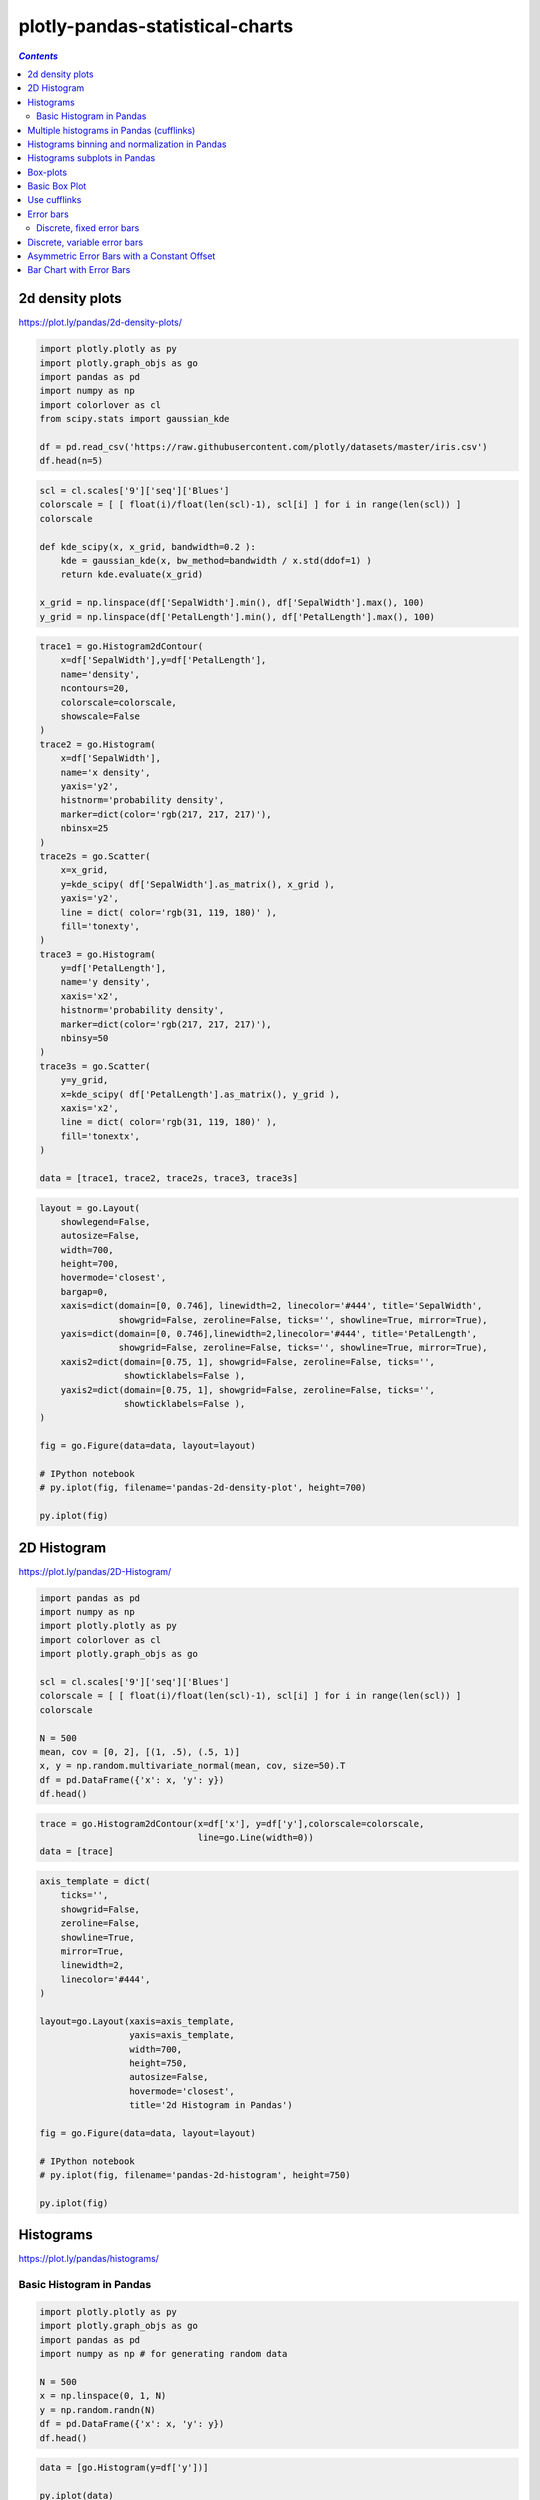 ################################
plotly-pandas-statistical-charts
################################

.. contents:: `Contents`
   :depth: 2
   :local:


2d density plots
================

https://plot.ly/pandas/2d-density-plots/

.. code:: python

    import plotly.plotly as py
    import plotly.graph_objs as go
    import pandas as pd
    import numpy as np
    import colorlover as cl
    from scipy.stats import gaussian_kde
    
    df = pd.read_csv('https://raw.githubusercontent.com/plotly/datasets/master/iris.csv')
    df.head(n=5)




.. raw:: html

    <div>
    <table border="1" class="dataframe">
      <thead>
        <tr style="text-align: right;">
          <th></th>
          <th>SepalLength</th>
          <th>SepalWidth</th>
          <th>PetalLength</th>
          <th>PetalWidth</th>
          <th>Name</th>
        </tr>
      </thead>
      <tbody>
        <tr>
          <th>0</th>
          <td>5.1</td>
          <td>3.5</td>
          <td>1.4</td>
          <td>0.2</td>
          <td>Iris-setosa</td>
        </tr>
        <tr>
          <th>1</th>
          <td>4.9</td>
          <td>3.0</td>
          <td>1.4</td>
          <td>0.2</td>
          <td>Iris-setosa</td>
        </tr>
        <tr>
          <th>2</th>
          <td>4.7</td>
          <td>3.2</td>
          <td>1.3</td>
          <td>0.2</td>
          <td>Iris-setosa</td>
        </tr>
        <tr>
          <th>3</th>
          <td>4.6</td>
          <td>3.1</td>
          <td>1.5</td>
          <td>0.2</td>
          <td>Iris-setosa</td>
        </tr>
        <tr>
          <th>4</th>
          <td>5.0</td>
          <td>3.6</td>
          <td>1.4</td>
          <td>0.2</td>
          <td>Iris-setosa</td>
        </tr>
      </tbody>
    </table>
    </div>



.. code:: python

    scl = cl.scales['9']['seq']['Blues']
    colorscale = [ [ float(i)/float(len(scl)-1), scl[i] ] for i in range(len(scl)) ]
    colorscale
    
    def kde_scipy(x, x_grid, bandwidth=0.2 ):
        kde = gaussian_kde(x, bw_method=bandwidth / x.std(ddof=1) )
        return kde.evaluate(x_grid)
    
    x_grid = np.linspace(df['SepalWidth'].min(), df['SepalWidth'].max(), 100)
    y_grid = np.linspace(df['PetalLength'].min(), df['PetalLength'].max(), 100)

.. code:: python

    trace1 = go.Histogram2dContour(
        x=df['SepalWidth'],y=df['PetalLength'],
        name='density',
        ncontours=20,
        colorscale=colorscale,
        showscale=False
    )
    trace2 = go.Histogram(
        x=df['SepalWidth'],
        name='x density',
        yaxis='y2',
        histnorm='probability density',
        marker=dict(color='rgb(217, 217, 217)'),
        nbinsx=25
    )
    trace2s = go.Scatter(
        x=x_grid,
        y=kde_scipy( df['SepalWidth'].as_matrix(), x_grid ),
        yaxis='y2',
        line = dict( color='rgb(31, 119, 180)' ),
        fill='tonexty',
    )
    trace3 = go.Histogram(
        y=df['PetalLength'],
        name='y density',
        xaxis='x2',
        histnorm='probability density',
        marker=dict(color='rgb(217, 217, 217)'),
        nbinsy=50
    )
    trace3s = go.Scatter(
        y=y_grid,
        x=kde_scipy( df['PetalLength'].as_matrix(), y_grid ),
        xaxis='x2',
        line = dict( color='rgb(31, 119, 180)' ),
        fill='tonextx',
    )
    
    data = [trace1, trace2, trace2s, trace3, trace3s]

.. code:: python

    layout = go.Layout(
        showlegend=False,
        autosize=False,
        width=700,
        height=700,
        hovermode='closest',
        bargap=0,
        xaxis=dict(domain=[0, 0.746], linewidth=2, linecolor='#444', title='SepalWidth',
                   showgrid=False, zeroline=False, ticks='', showline=True, mirror=True),
        yaxis=dict(domain=[0, 0.746],linewidth=2,linecolor='#444', title='PetalLength',
                   showgrid=False, zeroline=False, ticks='', showline=True, mirror=True),
        xaxis2=dict(domain=[0.75, 1], showgrid=False, zeroline=False, ticks='',
                    showticklabels=False ),
        yaxis2=dict(domain=[0.75, 1], showgrid=False, zeroline=False, ticks='',
                    showticklabels=False ),
    )
    
    fig = go.Figure(data=data, layout=layout)
    
    # IPython notebook
    # py.iplot(fig, filename='pandas-2d-density-plot', height=700)
    
    py.iplot(fig)




.. raw:: html

    <iframe id="igraph" scrolling="no" style="border:none;" seamless="seamless" src="https://plot.ly/~takanori/1163.embed?share_key=vYevLfD8XnVeqcrhvSSKV1" height="700px" width="700px"></iframe>



2D Histogram
============

https://plot.ly/pandas/2D-Histogram/

.. code:: python

    import pandas as pd
    import numpy as np
    import plotly.plotly as py
    import colorlover as cl
    import plotly.graph_objs as go
    
    scl = cl.scales['9']['seq']['Blues']
    colorscale = [ [ float(i)/float(len(scl)-1), scl[i] ] for i in range(len(scl)) ]
    colorscale
    
    N = 500
    mean, cov = [0, 2], [(1, .5), (.5, 1)]
    x, y = np.random.multivariate_normal(mean, cov, size=50).T
    df = pd.DataFrame({'x': x, 'y': y})
    df.head()




.. raw:: html

    <div>
    <table border="1" class="dataframe">
      <thead>
        <tr style="text-align: right;">
          <th></th>
          <th>x</th>
          <th>y</th>
        </tr>
      </thead>
      <tbody>
        <tr>
          <th>0</th>
          <td>0.4034</td>
          <td>2.3244</td>
        </tr>
        <tr>
          <th>1</th>
          <td>-0.3997</td>
          <td>0.7038</td>
        </tr>
        <tr>
          <th>2</th>
          <td>0.9448</td>
          <td>0.8596</td>
        </tr>
        <tr>
          <th>3</th>
          <td>1.8877</td>
          <td>2.5425</td>
        </tr>
        <tr>
          <th>4</th>
          <td>-0.0036</td>
          <td>2.0887</td>
        </tr>
      </tbody>
    </table>
    </div>



.. code:: python

    trace = go.Histogram2dContour(x=df['x'], y=df['y'],colorscale=colorscale,
                                  line=go.Line(width=0))
    data = [trace]

.. code:: python

    axis_template = dict(
        ticks='',
        showgrid=False,
        zeroline=False,
        showline=True,
        mirror=True,
        linewidth=2,
        linecolor='#444',
    )
    
    layout=go.Layout(xaxis=axis_template,
                     yaxis=axis_template,
                     width=700,
                     height=750,
                     autosize=False,
                     hovermode='closest',
                     title='2d Histogram in Pandas')
    
    fig = go.Figure(data=data, layout=layout)
    
    # IPython notebook
    # py.iplot(fig, filename='pandas-2d-histogram', height=750)
    
    py.iplot(fig)




.. raw:: html

    <iframe id="igraph" scrolling="no" style="border:none;" seamless="seamless" src="https://plot.ly/~takanori/1165.embed?share_key=5nxmpJZznuCtI7y2E21jQR" height="750px" width="700px"></iframe>



Histograms
==========

https://plot.ly/pandas/histograms/

Basic Histogram in Pandas
-------------------------

.. code:: python

    import plotly.plotly as py
    import plotly.graph_objs as go
    import pandas as pd
    import numpy as np # for generating random data
    
    N = 500
    x = np.linspace(0, 1, N)
    y = np.random.randn(N)
    df = pd.DataFrame({'x': x, 'y': y})
    df.head()




.. raw:: html

    <div>
    <table border="1" class="dataframe">
      <thead>
        <tr style="text-align: right;">
          <th></th>
          <th>x</th>
          <th>y</th>
        </tr>
      </thead>
      <tbody>
        <tr>
          <th>0</th>
          <td>0.000</td>
          <td>1.0367</td>
        </tr>
        <tr>
          <th>1</th>
          <td>0.002</td>
          <td>0.2627</td>
        </tr>
        <tr>
          <th>2</th>
          <td>0.004</td>
          <td>-1.1100</td>
        </tr>
        <tr>
          <th>3</th>
          <td>0.006</td>
          <td>0.7940</td>
        </tr>
        <tr>
          <th>4</th>
          <td>0.008</td>
          <td>-0.8815</td>
        </tr>
      </tbody>
    </table>
    </div>



.. code:: python

    data = [go.Histogram(y=df['y'])]
    
    py.iplot(data)




.. raw:: html

    <iframe id="igraph" scrolling="no" style="border:none;" seamless="seamless" src="https://plot.ly/~takanori/1167.embed?share_key=njRIqU61JGffxCDr3a6Jzq" height="525px" width="100%"></iframe>



Multiple histograms in Pandas (cufflinks)
=========================================

.. code:: python

    import plotly.plotly as py
    import cufflinks as cf
    import pandas as pd
    import numpy as np
    
    cf.set_config_file(offline=False, world_readable=True, theme='pearl')
    
    df = pd.DataFrame({'a': np.random.randn(1000) + 1,
                       'b': np.random.randn(1000),
                       'c': np.random.randn(1000) - 1})
    df.head(2)
    
    df.iplot(kind='histogram', filename='cufflinks/multiple-histograms')




.. raw:: html

    <iframe id="igraph" scrolling="no" style="border:none;" seamless="seamless" src="https://plot.ly/~takanori/1169.embed" height="525px" width="100%"></iframe>



Histograms binning and normalization in Pandas
==============================================

.. code:: python

    cf.set_config_file(offline=False, world_readable=True, theme='pearl')
    
    df = pd.DataFrame({'a': np.random.randn(1000) + 1,
                       'b': np.random.randn(1000),
                       'c': np.random.randn(1000) - 1})
    df.head(2)




.. raw:: html

    <div>
    <table border="1" class="dataframe">
      <thead>
        <tr style="text-align: right;">
          <th></th>
          <th>a</th>
          <th>b</th>
          <th>c</th>
        </tr>
      </thead>
      <tbody>
        <tr>
          <th>0</th>
          <td>0.2845</td>
          <td>0.4508</td>
          <td>-3.9424</td>
        </tr>
        <tr>
          <th>1</th>
          <td>0.4592</td>
          <td>-0.8170</td>
          <td>-0.8843</td>
        </tr>
      </tbody>
    </table>
    </div>



.. code:: python

    df.iplot(kind='histogram', barmode='stack', bins=100, histnorm='probability', filename='cufflinks/histogram-binning')




.. raw:: html

    <iframe id="igraph" scrolling="no" style="border:none;" seamless="seamless" src="https://plot.ly/~takanori/1171.embed" height="525px" width="100%"></iframe>



Histograms subplots in Pandas
=============================

.. code:: python

    cf.set_config_file(offline=False, world_readable=True, theme='pearl')
    
    df = pd.DataFrame({'a': np.random.randn(1000) + 1,
                       'b': np.random.randn(1000),
                       'c': np.random.randn(1000) - 1})
    df.iplot(kind='histogram', subplots=True, shape=(3, 1), filename='cufflinks/histogram-subplots')




.. raw:: html

    <iframe id="igraph" scrolling="no" style="border:none;" seamless="seamless" src="https://plot.ly/~takanori/1173.embed" height="525px" width="100%"></iframe>



Box-plots
=========

https://plot.ly/pandas/box-plots/

Basic Box Plot
==============

.. code:: python

    import string
    N = 100
    y_vals = {}
    for letter in list(string.ascii_uppercase):
         y_vals[letter] = np.random.randn(N)+(3*np.random.randn())
            
    df = pd.DataFrame(y_vals)
    df.head()




.. raw:: html

    <div>
    <table border="1" class="dataframe">
      <thead>
        <tr style="text-align: right;">
          <th></th>
          <th>A</th>
          <th>B</th>
          <th>C</th>
          <th>D</th>
          <th>E</th>
          <th>F</th>
          <th>G</th>
          <th>H</th>
          <th>I</th>
          <th>J</th>
          <th>K</th>
          <th>L</th>
          <th>M</th>
          <th>N</th>
          <th>O</th>
          <th>P</th>
          <th>Q</th>
          <th>R</th>
          <th>S</th>
          <th>T</th>
          <th>U</th>
          <th>V</th>
          <th>W</th>
          <th>X</th>
          <th>Y</th>
          <th>Z</th>
        </tr>
      </thead>
      <tbody>
        <tr>
          <th>0</th>
          <td>-5.0425</td>
          <td>-3.3699</td>
          <td>6.8538</td>
          <td>-1.6171</td>
          <td>2.3114</td>
          <td>-1.7960</td>
          <td>-0.8201</td>
          <td>-0.5109</td>
          <td>-1.1053</td>
          <td>-1.9840</td>
          <td>1.2007</td>
          <td>1.4807</td>
          <td>5.8134</td>
          <td>1.1985</td>
          <td>1.0682</td>
          <td>4.6990</td>
          <td>2.3529</td>
          <td>3.9780</td>
          <td>-0.6910</td>
          <td>-1.2608</td>
          <td>7.4461</td>
          <td>-0.4487</td>
          <td>-6.1362</td>
          <td>0.2122</td>
          <td>0.5586</td>
          <td>-0.3180</td>
        </tr>
        <tr>
          <th>1</th>
          <td>-6.1272</td>
          <td>-4.5187</td>
          <td>4.3415</td>
          <td>-1.2513</td>
          <td>3.3162</td>
          <td>-2.9938</td>
          <td>-1.7715</td>
          <td>0.1643</td>
          <td>-0.0869</td>
          <td>0.1496</td>
          <td>1.1740</td>
          <td>2.7700</td>
          <td>4.7558</td>
          <td>1.2114</td>
          <td>-0.9190</td>
          <td>4.4184</td>
          <td>2.0542</td>
          <td>3.0037</td>
          <td>-1.1659</td>
          <td>-0.1671</td>
          <td>8.8519</td>
          <td>0.3663</td>
          <td>-2.2363</td>
          <td>-0.6336</td>
          <td>1.2677</td>
          <td>0.7169</td>
        </tr>
        <tr>
          <th>2</th>
          <td>-5.2781</td>
          <td>-3.7951</td>
          <td>5.0198</td>
          <td>-2.3342</td>
          <td>-0.0082</td>
          <td>-2.4174</td>
          <td>-1.2025</td>
          <td>1.6470</td>
          <td>-1.4537</td>
          <td>2.5710</td>
          <td>3.2047</td>
          <td>1.5570</td>
          <td>3.6528</td>
          <td>1.8075</td>
          <td>2.5396</td>
          <td>2.4110</td>
          <td>1.6519</td>
          <td>4.0454</td>
          <td>-1.5429</td>
          <td>1.0027</td>
          <td>8.7016</td>
          <td>1.1991</td>
          <td>-3.2211</td>
          <td>-1.6636</td>
          <td>0.2411</td>
          <td>0.5025</td>
        </tr>
        <tr>
          <th>3</th>
          <td>-7.2169</td>
          <td>-3.1105</td>
          <td>6.7607</td>
          <td>-1.6218</td>
          <td>0.9417</td>
          <td>-2.4659</td>
          <td>-1.6418</td>
          <td>1.9088</td>
          <td>-0.6713</td>
          <td>-0.9763</td>
          <td>2.6385</td>
          <td>3.0004</td>
          <td>4.8361</td>
          <td>0.5799</td>
          <td>2.0742</td>
          <td>3.7853</td>
          <td>1.4448</td>
          <td>3.0956</td>
          <td>-2.6838</td>
          <td>0.0165</td>
          <td>8.8431</td>
          <td>-0.6923</td>
          <td>-3.3014</td>
          <td>-2.6403</td>
          <td>1.8809</td>
          <td>0.3870</td>
        </tr>
        <tr>
          <th>4</th>
          <td>-6.8792</td>
          <td>-2.4280</td>
          <td>4.9365</td>
          <td>-0.9765</td>
          <td>2.2800</td>
          <td>-3.4812</td>
          <td>-1.8046</td>
          <td>0.7628</td>
          <td>0.9362</td>
          <td>-0.5460</td>
          <td>1.7721</td>
          <td>1.1082</td>
          <td>4.4289</td>
          <td>1.1012</td>
          <td>1.5376</td>
          <td>5.1927</td>
          <td>3.1119</td>
          <td>2.9087</td>
          <td>-0.1830</td>
          <td>-0.5429</td>
          <td>7.3782</td>
          <td>-0.4956</td>
          <td>-3.6373</td>
          <td>-0.6911</td>
          <td>0.7708</td>
          <td>-0.8772</td>
        </tr>
      </tbody>
    </table>
    </div>



.. code:: python

    data = []
    
    for col in df.columns:
        print col,
        data.append(  go.Box( y=df[col], name=col, showlegend=False ) )
    
    # add line connecting each mean
    data.append( go.Scatter( x = df.columns, y = df.mean(), mode='lines', name='mean' ) )
    
    # IPython notebook
    py.iplot(data, filename='pandas-box-plot')


.. parsed-literal::
    :class: myliteral

    A B C D E F G H I J K L M N O P Q R S T U V W X Y Z



.. raw:: html

    <iframe id="igraph" scrolling="no" style="border:none;" seamless="seamless" src="https://plot.ly/~takanori/1086.embed?share_key=PThoG37kcSfh8A7f3hhxrX" height="525px" width="100%"></iframe>



.. parsed-literal::
    :class: myliteral

    


Use cufflinks
=============

.. code:: python

    cf.set_config_file(offline=False, world_readable=True, theme='ggplot')
    
    df = pd.DataFrame(np.random.rand(10, 5), columns=['A', 'B', 'C', 'D', 'E'])
    df.iplot(kind='box', filename='cufflinks/box-plots')




.. raw:: html

    <iframe id="igraph" scrolling="no" style="border:none;" seamless="seamless" src="https://plot.ly/~takanori/1175.embed" height="525px" width="100%"></iframe>



Error bars
==========

https://plot.ly/pandas/error-bars/

Discrete, fixed error bars
--------------------------

Assign ``error_y`` in the ``Scatter`` object

.. code:: python

    error_y=dict(
        type='percent',
        value=df['10 Min Sampled Avg'].std(),
        thickness=1,
        width=0,
        color='#444',
        opacity=0.8
    )
    data = [go.Scatter(x=df['Time'],y=df['10 Min Sampled Avg'],mode='lines',error_y=error_y)]

.. code:: python

    df = pd.read_csv('https://raw.githubusercontent.com/plotly/datasets/master/wind_speed_laurel_nebraska.csv')
    df.head()




.. raw:: html

    <div>
    <table border="1" class="dataframe">
      <thead>
        <tr style="text-align: right;">
          <th></th>
          <th>10 Min Std Dev</th>
          <th>Time</th>
          <th>10 Min Sampled Avg</th>
        </tr>
      </thead>
      <tbody>
        <tr>
          <th>0</th>
          <td>2.73</td>
          <td>2001-06-11 11:00</td>
          <td>22.3</td>
        </tr>
        <tr>
          <th>1</th>
          <td>1.98</td>
          <td>2001-06-11 11:10</td>
          <td>23.0</td>
        </tr>
        <tr>
          <th>2</th>
          <td>1.87</td>
          <td>2001-06-11 11:20</td>
          <td>23.3</td>
        </tr>
        <tr>
          <th>3</th>
          <td>2.03</td>
          <td>2001-06-11 11:30</td>
          <td>22.0</td>
        </tr>
        <tr>
          <th>4</th>
          <td>3.10</td>
          <td>2001-06-11 11:40</td>
          <td>20.5</td>
        </tr>
      </tbody>
    </table>
    </div>



.. code:: python

    error_y=dict(
        type='percent',
        value=df['10 Min Sampled Avg'].std(),
        thickness=1,
        width=0,
        color='#444',
        opacity=0.8
    )

.. code:: python

    trace = go.Scatter(x=df['Time'],y=df['10 Min Sampled Avg'],mode='lines',error_y=error_y)
    data = [trace]
    layout = go.Layout(
        yaxis=dict(title='Wind speed (m/s)'),
        title='Discrete, fixed value error bars</br>Notice the hover text!')
        

.. code:: python

    fig = go.Figure(data=data, layout=layout)
    
    # IPython notebook
    py.iplot(fig, filename='pandas-fixed-error-bars')




.. raw:: html

    <iframe id="igraph" scrolling="no" style="border:none;" seamless="seamless" src="https://plot.ly/~takanori/1088.embed?share_key=9CcXujyo8n0eiwhKp3nHw0" height="525px" width="100%"></iframe>



Discrete, variable error bars
=============================

instead of ``value``, pass ``array`` to ``error_y``

.. code:: python

    # from part 1
    # error_y=dict(type='percent',value=df['10 Min Sampled Avg'].std(),
    #              thickness=1,width=0,color='#444',opacity=0.8)
    error_y=dict(type='percent',array=df['10 Min Std Dev'],
                 thickness=1,width=0,color='#444',opacity=0.8)
    
    # below is same as part1
    trace = go.Scatter(x=df['Time'],y=df['10 Min Sampled Avg'],mode='lines',error_y=error_y)
    data = [trace]
    
    layout.update({'title':'Discrete, variable value error bars</br>Notice the hover text!'})
    fig = go.Figure(data=data, layout=layout)
    
    # IPython notebook
    py.iplot(fig, filename='pandas-variable-error-bars')




.. raw:: html

    <iframe id="igraph" scrolling="no" style="border:none;" seamless="seamless" src="https://plot.ly/~takanori/1090.embed?share_key=hZVnSmTc8zJUDK9avc1oLL" height="525px" width="100%"></iframe>



Asymmetric Error Bars with a Constant Offset
============================================

.. code:: python

    upper_bound = go.Scatter(
        name='Upper Bound',
        x=df['Time'],
        y=df['10 Min Sampled Avg']+2.5*df['10 Min Std Dev'],
        mode='lines',
        marker=dict(color="444"),
        line=dict(width=0),
        fillcolor='rgba(68, 68, 68, 0.3)',
        fill='tonexty')
    
    trace = go.Scatter(
        name='Measurement',
        x=df['Time'],
        y=df['10 Min Sampled Avg'],
        mode='lines',
        line=dict(color='rgb(31, 119, 180)'),
        fillcolor='rgba(68, 68, 68, 0.3)',
        fill='tonexty')
    
    lower_bound = go.Scatter(
        name='Lower Bound',
        x=df['Time'],
        y=df['10 Min Sampled Avg']-df['10 Min Std Dev'],
        marker=dict(color="444"),
        line=dict(width=0),
        mode='lines')
    
    # Trace order can be important
    # with continuous error bars
    data = [lower_bound, trace, upper_bound]
    
    layout = go.Layout(yaxis=dict(title='Wind speed (m/s)'),showlegend = False,
        title='Continuous, variable value error bars</br>Notice the hover text!')
    fig = go.Figure(data=data, layout=layout)
    
    # IPython notebook
    py.iplot(fig, filename='pandas-continuous-error-bars')




.. raw:: html

    <iframe id="igraph" scrolling="no" style="border:none;" seamless="seamless" src="https://plot.ly/~takanori/1092.embed?share_key=jWjWFaFClHiwi5GyOI1In3" height="525px" width="100%"></iframe>



Bar Chart with Error Bars
=========================

.. code:: python

    from IPython.display import display

.. code:: python

    df = pd.read_csv('https://raw.githubusercontent.com/plotly/datasets/master/tooth_growth_csv')
    display(df.head(n=5))
    df2=df.groupby(['dose','supp']).describe()
    df2.head()



.. raw:: html

    <div>
    <table border="1" class="dataframe">
      <thead>
        <tr style="text-align: right;">
          <th></th>
          <th>len</th>
          <th>supp</th>
          <th>dose</th>
        </tr>
      </thead>
      <tbody>
        <tr>
          <th>0</th>
          <td>4.2</td>
          <td>VC</td>
          <td>0.5</td>
        </tr>
        <tr>
          <th>1</th>
          <td>11.5</td>
          <td>VC</td>
          <td>0.5</td>
        </tr>
        <tr>
          <th>2</th>
          <td>7.3</td>
          <td>VC</td>
          <td>0.5</td>
        </tr>
        <tr>
          <th>3</th>
          <td>5.8</td>
          <td>VC</td>
          <td>0.5</td>
        </tr>
        <tr>
          <th>4</th>
          <td>6.4</td>
          <td>VC</td>
          <td>0.5</td>
        </tr>
      </tbody>
    </table>
    </div>




.. raw:: html

    <div>
    <table border="1" class="dataframe">
      <thead>
        <tr style="text-align: right;">
          <th></th>
          <th></th>
          <th></th>
          <th>len</th>
        </tr>
        <tr>
          <th>dose</th>
          <th>supp</th>
          <th></th>
          <th></th>
        </tr>
      </thead>
      <tbody>
        <tr>
          <th rowspan="5" valign="top">0.5</th>
          <th rowspan="5" valign="top">OJ</th>
          <th>count</th>
          <td>10.0000</td>
        </tr>
        <tr>
          <th>mean</th>
          <td>13.2300</td>
        </tr>
        <tr>
          <th>std</th>
          <td>4.4597</td>
        </tr>
        <tr>
          <th>min</th>
          <td>8.2000</td>
        </tr>
        <tr>
          <th>25%</th>
          <td>9.7000</td>
        </tr>
      </tbody>
    </table>
    </div>



.. code:: python

    supplements = tuple(df2.index.get_level_values('supp').unique())
    doses = tuple(df2.index.get_level_values('dose').unique())
    print supplements,doses


.. parsed-literal::
    :class: myliteral

    ('OJ', 'VC') (0.5, 1.0, 2.0)


.. code:: python

    data = []
    
    for supp in supplements:
        _bar = go.Bar(x = doses,y = df2.loc[doses,supp,'mean']['len'],name = supp,
                error_y=dict(type='data',array=df2.loc[doses,supp,'std']['len']))
        data.append(_bar)

.. code:: python

    data




.. parsed-literal::
    :class: myliteral

    [{'error_y': {'array': dose  supp     
       0.5   OJ    std    4.4597
       1.0   OJ    std    3.9110
       2.0   OJ    std    2.6551
       Name: len, dtype: float64, 'type': 'data'},
      'name': 'OJ',
      'type': 'bar',
      'x': (0.5, 1.0, 2.0),
      'y': dose  supp      
      0.5   OJ    mean    13.23
      1.0   OJ    mean    22.70
      2.0   OJ    mean    26.06
      Name: len, dtype: float64},
     {'error_y': {'array': dose  supp     
       0.5   VC    std    2.7466
       1.0   VC    std    2.5153
       2.0   VC    std    4.7977
       Name: len, dtype: float64, 'type': 'data'},
      'name': 'VC',
      'type': 'bar',
      'x': (0.5, 1.0, 2.0),
      'y': dose  supp      
      0.5   VC    mean     7.98
      1.0   VC    mean    16.77
      2.0   VC    mean    26.14
      Name: len, dtype: float64}]



.. code:: python

    layout = go.Layout( xaxis=go.XAxis(type='category') )
    fig = go.Figure( data=data, layout=layout )
    
    # IPython notebook
    py.iplot(fig, filename='pandas-error-bars-bar-chart')





.. raw:: html

    <iframe id="igraph" scrolling="no" style="border:none;" seamless="seamless" src="https://plot.ly/~takanori/1094.embed?share_key=Stbb6sHeLzpypxRVwS6xKb" height="525px" width="100%"></iframe>



